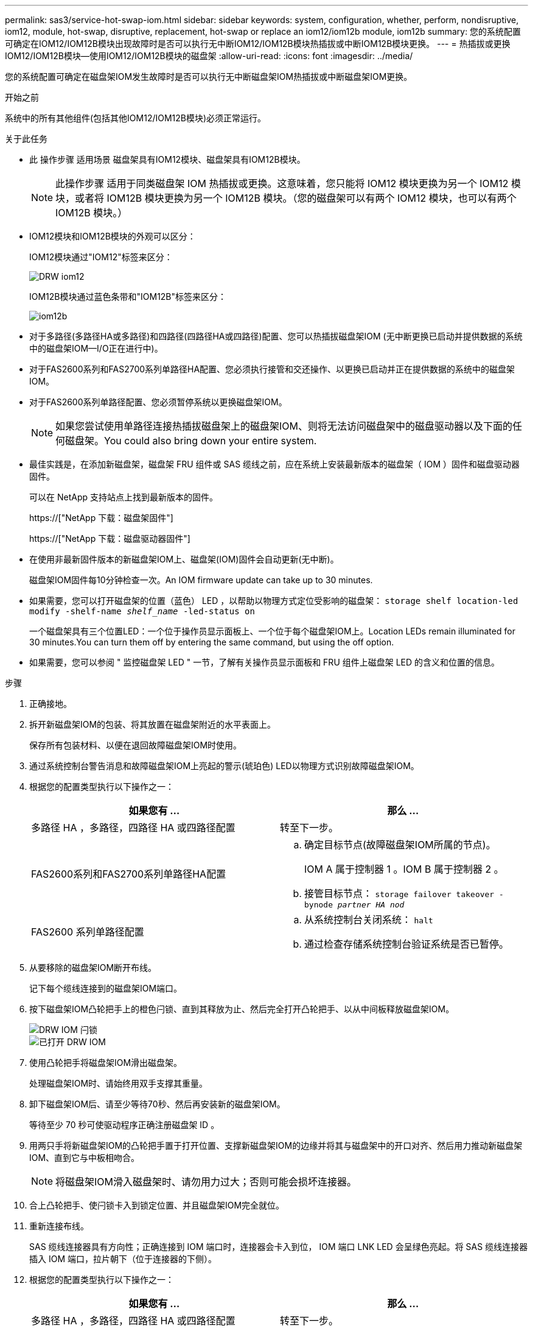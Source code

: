 ---
permalink: sas3/service-hot-swap-iom.html 
sidebar: sidebar 
keywords: system, configuration, whether, perform, nondisruptive, iom12, module, hot-swap, disruptive, replacement, hot-swap or replace an iom12/iom12b module, iom12b 
summary: 您的系统配置可确定在IOM12/IOM12B模块出现故障时是否可以执行无中断IOM12/IOM12B模块热插拔或中断IOM12B模块更换。 
---
= 热插拔或更换IOM12/IOM12B模块—使用IOM12/IOM12B模块的磁盘架
:allow-uri-read: 
:icons: font
:imagesdir: ../media/


[role="lead"]
您的系统配置可确定在磁盘架IOM发生故障时是否可以执行无中断磁盘架IOM热插拔或中断磁盘架IOM更换。

.开始之前
系统中的所有其他组件(包括其他IOM12/IOM12B模块)必须正常运行。

.关于此任务
* 此 操作步骤 适用场景 磁盘架具有IOM12模块、磁盘架具有IOM12B模块。
+

NOTE: 此操作步骤 适用于同类磁盘架 IOM 热插拔或更换。这意味着，您只能将 IOM12 模块更换为另一个 IOM12 模块，或者将 IOM12B 模块更换为另一个 IOM12B 模块。（您的磁盘架可以有两个 IOM12 模块，也可以有两个 IOM12B 模块。）

* IOM12模块和IOM12B模块的外观可以区分：
+
IOM12模块通过"IOM12"标签来区分：

+
image::../media/drw_iom12.gif[DRW iom12]

+
IOM12B模块通过蓝色条带和"IOM12B"标签来区分：

+
image::../media/iom12b.png[iom12b]

* 对于多路径(多路径HA或多路径)和四路径(四路径HA或四路径)配置、您可以热插拔磁盘架IOM (无中断更换已启动并提供数据的系统中的磁盘架IOM—I/O正在进行中)。
* 对于FAS2600系列和FAS2700系列单路径HA配置、您必须执行接管和交还操作、以更换已启动并正在提供数据的系统中的磁盘架IOM。
* 对于FAS2600系列单路径配置、您必须暂停系统以更换磁盘架IOM。
+

NOTE: 如果您尝试使用单路径连接热插拔磁盘架上的磁盘架IOM、则将无法访问磁盘架中的磁盘驱动器以及下面的任何磁盘架。You could also bring down your entire system.

* 最佳实践是，在添加新磁盘架，磁盘架 FRU 组件或 SAS 缆线之前，应在系统上安装最新版本的磁盘架（ IOM ）固件和磁盘驱动器固件。
+
可以在 NetApp 支持站点上找到最新版本的固件。

+
https://["NetApp 下载：磁盘架固件"]

+
https://["NetApp 下载：磁盘驱动器固件"]

* 在使用非最新固件版本的新磁盘架IOM上、磁盘架(IOM)固件会自动更新(无中断)。
+
磁盘架IOM固件每10分钟检查一次。An IOM firmware update can take up to 30 minutes.

* 如果需要，您可以打开磁盘架的位置（蓝色） LED ，以帮助以物理方式定位受影响的磁盘架： `storage shelf location-led modify -shelf-name _shelf_name_ -led-status on`
+
一个磁盘架具有三个位置LED：一个位于操作员显示面板上、一个位于每个磁盘架IOM上。Location LEDs remain illuminated for 30 minutes.You can turn them off by entering the same command, but using the off option.

* 如果需要，您可以参阅 " 监控磁盘架 LED " 一节，了解有关操作员显示面板和 FRU 组件上磁盘架 LED 的含义和位置的信息。


.步骤
. 正确接地。
. 拆开新磁盘架IOM的包装、将其放置在磁盘架附近的水平表面上。
+
保存所有包装材料、以便在退回故障磁盘架IOM时使用。

. 通过系统控制台警告消息和故障磁盘架IOM上亮起的警示(琥珀色) LED以物理方式识别故障磁盘架IOM。
. 根据您的配置类型执行以下操作之一：
+
[cols="2*"]
|===
| 如果您有 ... | 那么 ... 


 a| 
多路径 HA ，多路径，四路径 HA 或四路径配置
 a| 
转至下一步。



 a| 
FAS2600系列和FAS2700系列单路径HA配置
 a| 
.. 确定目标节点(故障磁盘架IOM所属的节点)。
+
IOM A 属于控制器 1 。IOM B 属于控制器 2 。

.. 接管目标节点： `storage failover takeover -bynode _partner HA nod_`




 a| 
FAS2600 系列单路径配置
 a| 
.. 从系统控制台关闭系统： `halt`
.. 通过检查存储系统控制台验证系统是否已暂停。


|===
. 从要移除的磁盘架IOM断开布线。
+
记下每个缆线连接到的磁盘架IOM端口。

. 按下磁盘架IOM凸轮把手上的橙色闩锁、直到其释放为止、然后完全打开凸轮把手、以从中间板释放磁盘架IOM。
+
image::../media/drw_iom_latch.png[DRW IOM 闩锁]

+
image::../media/drw_iom_open.png[已打开 DRW IOM]

. 使用凸轮把手将磁盘架IOM滑出磁盘架。
+
处理磁盘架IOM时、请始终用双手支撑其重量。

. 卸下磁盘架IOM后、请至少等待70秒、然后再安装新的磁盘架IOM。
+
等待至少 70 秒可使驱动程序正确注册磁盘架 ID 。

. 用两只手将新磁盘架IOM的凸轮把手置于打开位置、支撑新磁盘架IOM的边缘并将其与磁盘架中的开口对齐、然后用力推动新磁盘架IOM、直到它与中板相吻合。
+

NOTE: 将磁盘架IOM滑入磁盘架时、请勿用力过大；否则可能会损坏连接器。

. 合上凸轮把手、使闩锁卡入到锁定位置、并且磁盘架IOM完全就位。
. 重新连接布线。
+
SAS 缆线连接器具有方向性；正确连接到 IOM 端口时，连接器会卡入到位， IOM 端口 LNK LED 会呈绿色亮起。将 SAS 缆线连接器插入 IOM 端口，拉片朝下（位于连接器的下侧）。

. 根据您的配置类型执行以下操作之一：
+
[cols="2*"]
|===
| 如果您有 ... | 那么 ... 


 a| 
多路径 HA ，多路径，四路径 HA 或四路径配置
 a| 
转至下一步。



 a| 
FAS2600系列和FAS2700系列单路径HA配置
 a| 
交还目标节点： `storage failover giveback -fromnode partner_ha_node`



 a| 
FAS2600 系列单路径配置
 a| 
重新启动系统。

|===
. 验证是否已建立磁盘架IOM端口链路。
+
对于已布线的每个模块端口，如果四个 SAS 通道中的一个或多个与适配器或另一个磁盘架建立了链路，则 LNK （绿色） LED 将亮起。

. 按照套件随附的 RMA 说明将故障部件退回 NetApp 。
+
请通过联系技术支持 https://["NetApp 支持"]， 888-463-8277 （北美）， 00-800-44-638277 （欧洲）或 +800-800-80-800 （亚太地区）（如果您需要 RMA 编号或有关更换操作步骤的其他帮助）。


